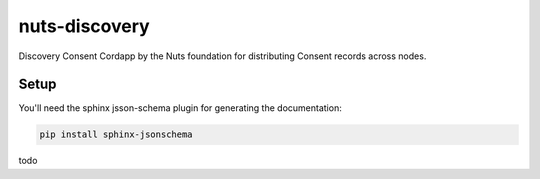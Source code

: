 **************
nuts-discovery
**************

Discovery Consent Cordapp by the Nuts foundation for distributing Consent records across nodes.

.. image:: https://travis-ci.org/nuts-foundation/nuts-consent-cordapp.svg?branch=master
    :target: https://travis-ci.org/nuts-foundation/nuts-consent-cordapp
    :alt: Build Status

.. image:: https://readthedocs.org/projects/nuts-consent-cordapp/badge/?version=latest
    :target: https://nuts-documentation.readthedocs.io/projects/nuts-consent-cordapp/en/latest/?badge=latest
    :alt: Documentation Status

.. image:: https://codecov.io/gh/nuts-foundation/nuts-consent-cordapp/branch/master/graph/badge.svg
    :target: https://codecov.io/gh/nuts-foundation/nuts-consent-cordapp

.. inclusion-marker-for-contribution

Setup
#####

You'll need the sphinx jsson-schema plugin for generating the documentation:

.. sourcecode:: shell

    pip install sphinx-jsonschema

todo
